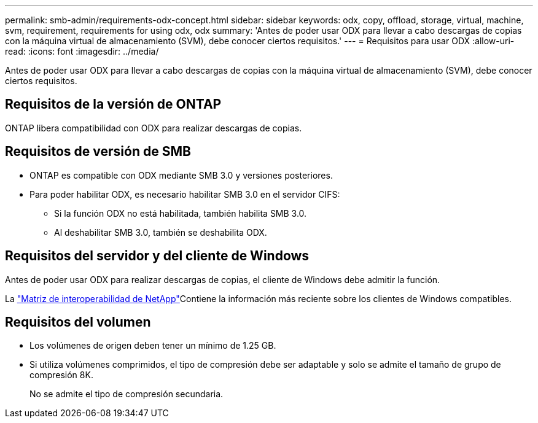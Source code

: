 ---
permalink: smb-admin/requirements-odx-concept.html 
sidebar: sidebar 
keywords: odx, copy, offload, storage, virtual, machine, svm, requirement, requirements for using odx, odx 
summary: 'Antes de poder usar ODX para llevar a cabo descargas de copias con la máquina virtual de almacenamiento (SVM), debe conocer ciertos requisitos.' 
---
= Requisitos para usar ODX
:allow-uri-read: 
:icons: font
:imagesdir: ../media/


[role="lead"]
Antes de poder usar ODX para llevar a cabo descargas de copias con la máquina virtual de almacenamiento (SVM), debe conocer ciertos requisitos.



== Requisitos de la versión de ONTAP

ONTAP libera compatibilidad con ODX para realizar descargas de copias.



== Requisitos de versión de SMB

* ONTAP es compatible con ODX mediante SMB 3.0 y versiones posteriores.
* Para poder habilitar ODX, es necesario habilitar SMB 3.0 en el servidor CIFS:
+
** Si la función ODX no está habilitada, también habilita SMB 3.0.
** Al deshabilitar SMB 3.0, también se deshabilita ODX.






== Requisitos del servidor y del cliente de Windows

Antes de poder usar ODX para realizar descargas de copias, el cliente de Windows debe admitir la función.

La link:https://mysupport.netapp.com/matrix["Matriz de interoperabilidad de NetApp"^]Contiene la información más reciente sobre los clientes de Windows compatibles.



== Requisitos del volumen

* Los volúmenes de origen deben tener un mínimo de 1.25 GB.
* Si utiliza volúmenes comprimidos, el tipo de compresión debe ser adaptable y solo se admite el tamaño de grupo de compresión 8K.
+
No se admite el tipo de compresión secundaria.


